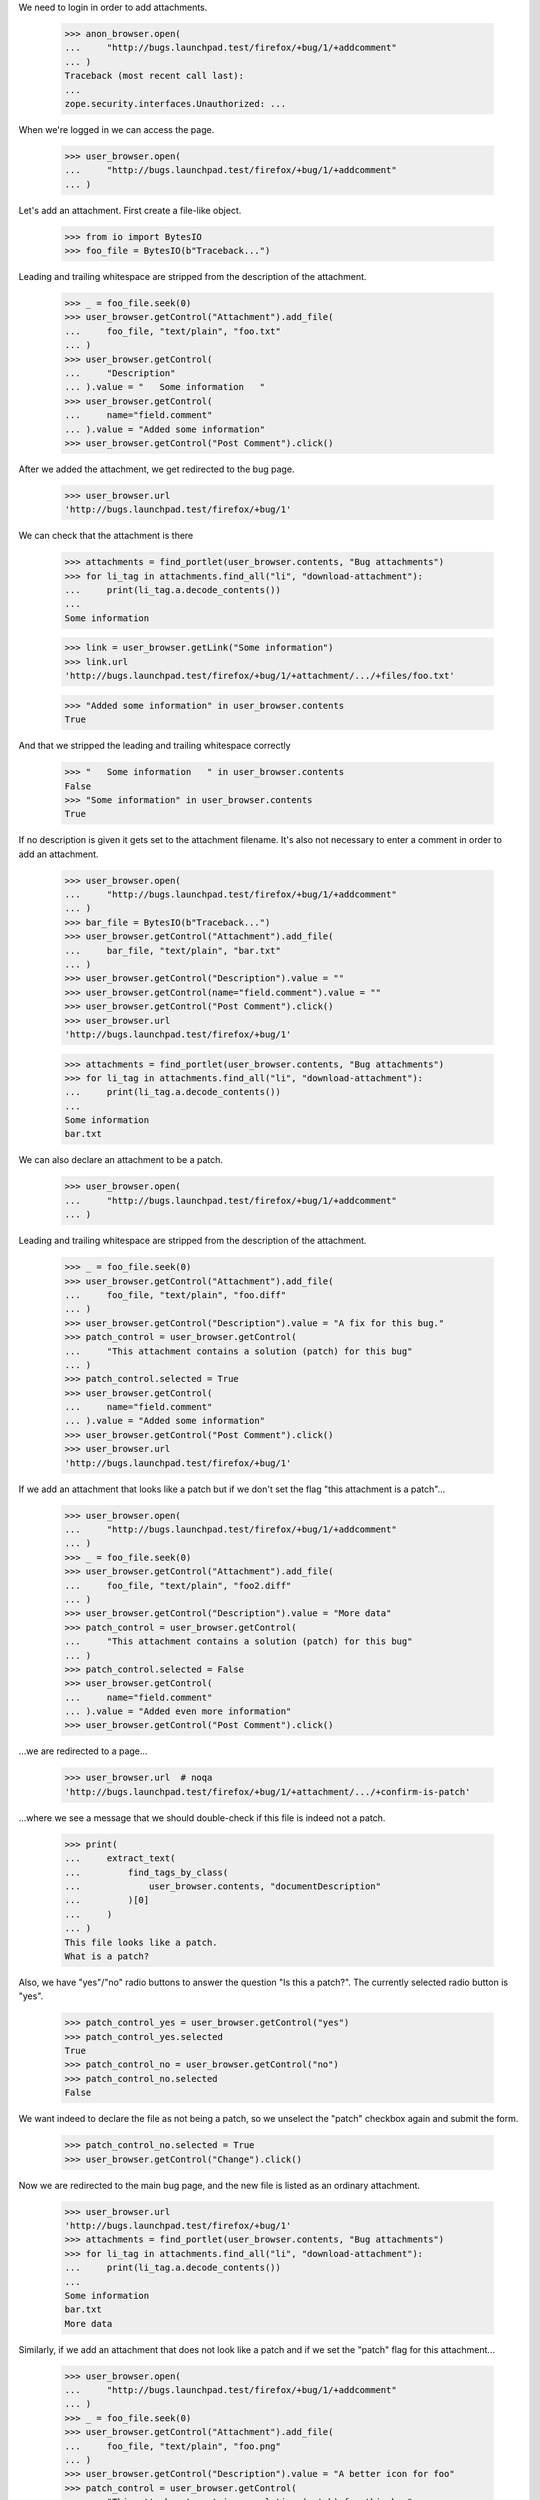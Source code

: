 We need to login in order to add attachments.

    >>> anon_browser.open(
    ...     "http://bugs.launchpad.test/firefox/+bug/1/+addcomment"
    ... )
    Traceback (most recent call last):
    ...
    zope.security.interfaces.Unauthorized: ...

When we're logged in we can access the page.

    >>> user_browser.open(
    ...     "http://bugs.launchpad.test/firefox/+bug/1/+addcomment"
    ... )

Let's add an attachment. First create a file-like object.

    >>> from io import BytesIO
    >>> foo_file = BytesIO(b"Traceback...")

Leading and trailing whitespace are stripped from the description of the
attachment.

    >>> _ = foo_file.seek(0)
    >>> user_browser.getControl("Attachment").add_file(
    ...     foo_file, "text/plain", "foo.txt"
    ... )
    >>> user_browser.getControl(
    ...     "Description"
    ... ).value = "   Some information   "
    >>> user_browser.getControl(
    ...     name="field.comment"
    ... ).value = "Added some information"
    >>> user_browser.getControl("Post Comment").click()

After we added the attachment, we get redirected to the bug page.

    >>> user_browser.url
    'http://bugs.launchpad.test/firefox/+bug/1'

We can check that the attachment is there

    >>> attachments = find_portlet(user_browser.contents, "Bug attachments")
    >>> for li_tag in attachments.find_all("li", "download-attachment"):
    ...     print(li_tag.a.decode_contents())
    ...
    Some information

    >>> link = user_browser.getLink("Some information")
    >>> link.url
    'http://bugs.launchpad.test/firefox/+bug/1/+attachment/.../+files/foo.txt'

    >>> "Added some information" in user_browser.contents
    True

And that we stripped the leading and trailing whitespace correctly

    >>> "   Some information   " in user_browser.contents
    False
    >>> "Some information" in user_browser.contents
    True

If no description is given it gets set to the attachment filename. It's
also not necessary to enter a comment in order to add an attachment.

    >>> user_browser.open(
    ...     "http://bugs.launchpad.test/firefox/+bug/1/+addcomment"
    ... )
    >>> bar_file = BytesIO(b"Traceback...")
    >>> user_browser.getControl("Attachment").add_file(
    ...     bar_file, "text/plain", "bar.txt"
    ... )
    >>> user_browser.getControl("Description").value = ""
    >>> user_browser.getControl(name="field.comment").value = ""
    >>> user_browser.getControl("Post Comment").click()
    >>> user_browser.url
    'http://bugs.launchpad.test/firefox/+bug/1'

    >>> attachments = find_portlet(user_browser.contents, "Bug attachments")
    >>> for li_tag in attachments.find_all("li", "download-attachment"):
    ...     print(li_tag.a.decode_contents())
    ...
    Some information
    bar.txt

We can also declare an attachment to be a patch.

    >>> user_browser.open(
    ...     "http://bugs.launchpad.test/firefox/+bug/1/+addcomment"
    ... )

Leading and trailing whitespace are stripped from the description of the
attachment.

    >>> _ = foo_file.seek(0)
    >>> user_browser.getControl("Attachment").add_file(
    ...     foo_file, "text/plain", "foo.diff"
    ... )
    >>> user_browser.getControl("Description").value = "A fix for this bug."
    >>> patch_control = user_browser.getControl(
    ...     "This attachment contains a solution (patch) for this bug"
    ... )
    >>> patch_control.selected = True
    >>> user_browser.getControl(
    ...     name="field.comment"
    ... ).value = "Added some information"
    >>> user_browser.getControl("Post Comment").click()
    >>> user_browser.url
    'http://bugs.launchpad.test/firefox/+bug/1'

If we add an attachment that looks like a patch but if we don't set
the flag "this attachment is a patch"...

    >>> user_browser.open(
    ...     "http://bugs.launchpad.test/firefox/+bug/1/+addcomment"
    ... )
    >>> _ = foo_file.seek(0)
    >>> user_browser.getControl("Attachment").add_file(
    ...     foo_file, "text/plain", "foo2.diff"
    ... )
    >>> user_browser.getControl("Description").value = "More data"
    >>> patch_control = user_browser.getControl(
    ...     "This attachment contains a solution (patch) for this bug"
    ... )
    >>> patch_control.selected = False
    >>> user_browser.getControl(
    ...     name="field.comment"
    ... ).value = "Added even more information"
    >>> user_browser.getControl("Post Comment").click()

...we are redirected to a page...

    >>> user_browser.url  # noqa
    'http://bugs.launchpad.test/firefox/+bug/1/+attachment/.../+confirm-is-patch'

...where we see a message that we should double-check if this file
is indeed not a patch.

    >>> print(
    ...     extract_text(
    ...         find_tags_by_class(
    ...             user_browser.contents, "documentDescription"
    ...         )[0]
    ...     )
    ... )
    This file looks like a patch.
    What is a patch?

Also, we have "yes"/"no" radio buttons to answer the question "Is this a
patch?". The currently selected radio button is "yes".

    >>> patch_control_yes = user_browser.getControl("yes")
    >>> patch_control_yes.selected
    True
    >>> patch_control_no = user_browser.getControl("no")
    >>> patch_control_no.selected
    False

We want indeed to declare the file as not being a patch, so we unselect
the "patch" checkbox again and submit the form.

    >>> patch_control_no.selected = True
    >>> user_browser.getControl("Change").click()

Now we are redirected to the main bug page, and the new file is
listed as an ordinary attachment.

    >>> user_browser.url
    'http://bugs.launchpad.test/firefox/+bug/1'
    >>> attachments = find_portlet(user_browser.contents, "Bug attachments")
    >>> for li_tag in attachments.find_all("li", "download-attachment"):
    ...     print(li_tag.a.decode_contents())
    ...
    Some information
    bar.txt
    More data

Similarly, if we add an attachment that does not look like a patch and
if we set the "patch" flag for this attachment...

    >>> user_browser.open(
    ...     "http://bugs.launchpad.test/firefox/+bug/1/+addcomment"
    ... )
    >>> _ = foo_file.seek(0)
    >>> user_browser.getControl("Attachment").add_file(
    ...     foo_file, "text/plain", "foo.png"
    ... )
    >>> user_browser.getControl("Description").value = "A better icon for foo"
    >>> patch_control = user_browser.getControl(
    ...     "This attachment contains a solution (patch) for this bug"
    ... )
    >>> patch_control.selected = True
    >>> user_browser.getControl("Post Comment").click()

...we are redirected to the page where we must confirm that this attachment
is indeed a patch.

    >>> user_browser.url  # noqa
    'http://bugs.launchpad.test/firefox/+bug/1/+attachment/.../+confirm-is-patch'

...where we see a message asking us if we really ant to declare this file
as a patch.

    >>> print(
    ...     extract_text(
    ...         find_tags_by_class(
    ...             user_browser.contents, "documentDescription"
    ...         )[0]
    ...     )
    ... )
    This file does not look like a patch.
    What is a patch?

Also, the "patch" flag is not yet set.

    >>> patch_control_yes = user_browser.getControl("yes")
    >>> patch_control_yes.selected
    False
    >>> patch_control_no = user_browser.getControl("no")
    >>> patch_control_no.selected
    True

Let's pretend that the file contains an improved icon, so we set
the "patch" flag again and save the changes.

    >>> patch_control_yes.selected = True
    >>> user_browser.getControl("Change").click()

Now we are redirected to the main bug page...

    >>> user_browser.url
    'http://bugs.launchpad.test/firefox/+bug/1'

...and the new attachment is listed as a patch.

    >>> patches = find_portlet(user_browser.contents, "Patches")
    >>> for li_tag in patches.find_all("li", "download-attachment"):
    ...     print(li_tag.a.decode_contents())
    ...
    A fix for this bug.
    A better icon for foo

We expect Launchpad to believe us (that is, not ask for confirmation)
when we tell it that plain text files whose names end in ".diff",
".debdiff", or ".patch" are patch attachments:

    >>> user_browser.open(
    ...     "http://bugs.launchpad.test/firefox/+bug/1/+addcomment"
    ... )
    >>> _ = foo_file.seek(0)
    >>> user_browser.getControl("Attachment").add_file(
    ...     foo_file, "text/plain", "foo3.diff"
    ... )
    >>> user_browser.getControl("Description").value = "the foo3 patch"
    >>> patch_control = user_browser.getControl(
    ...     "This attachment contains a solution (patch) for this bug"
    ... )
    >>> patch_control.selected = True
    >>> user_browser.getControl(
    ...     name="field.comment"
    ... ).value = "Add foo3.diff as a patch."
    >>> user_browser.getControl("Post Comment").click()
    >>> user_browser.url
    'http://bugs.launchpad.test/firefox/+bug/1'

    >>> user_browser.open(
    ...     "http://bugs.launchpad.test/firefox/+bug/1/+addcomment"
    ... )
    >>> _ = foo_file.seek(0)
    >>> user_browser.getControl("Attachment").add_file(
    ...     foo_file, "text/plain", "foo4.debdiff"
    ... )
    >>> user_browser.getControl("Description").value = "the foo4 patch"
    >>> patch_control = user_browser.getControl(
    ...     "This attachment contains a solution (patch) for this bug"
    ... )
    >>> patch_control.selected = True
    >>> user_browser.getControl(
    ...     name="field.comment"
    ... ).value = "Add foo4.debdiff as a patch."
    >>> user_browser.getControl("Post Comment").click()
    >>> user_browser.url
    'http://bugs.launchpad.test/firefox/+bug/1'

    >>> user_browser.open(
    ...     "http://bugs.launchpad.test/firefox/+bug/1/+addcomment"
    ... )
    >>> _ = foo_file.seek(0)
    >>> user_browser.getControl("Attachment").add_file(
    ...     foo_file, "text/plain", "foo5.patch"
    ... )
    >>> user_browser.getControl("Description").value = "the foo5 patch"
    >>> patch_control = user_browser.getControl(
    ...     "This attachment contains a solution (patch) for this bug"
    ... )
    >>> patch_control.selected = True
    >>> user_browser.getControl(
    ...     name="field.comment"
    ... ).value = "Add foo5.patch as a patch."
    >>> user_browser.getControl("Post Comment").click()
    >>> user_browser.url
    'http://bugs.launchpad.test/firefox/+bug/1'

We can also edit the attachment details, let's navigate to that page.

    >>> import re
    >>> user_browser.open("http://bugs.launchpad.test/firefox/+bug/1")
    >>> user_browser.getLink(url=re.compile(r".*/\+attachment/\d+$")).click()
    >>> user_browser.url
    'http://bugs.launchpad.test/firefox/+bug/1/+attachment/...'

    >>> "Edit attachment" in user_browser.contents
    True

There's also an option to cancel, which takes you back to the bug
page, maintaining the firefox context.

    >>> user_browser.getLink("Cancel")
    <Link text='Cancel' url='http://bugs.launchpad.test/firefox/+bug/1'>

After editing the attachment details (we leave some leading and trailing
whitespace to test that's correctly stripped)...

    >>> user_browser.getControl("Title").value = "   Another title  "
    >>> user_browser.getControl("Content Type").value = "text/html"
    >>> user_browser.getControl("Change").click()

...we're redirected to the bug page

    >>> user_browser.url
    'http://bugs.launchpad.test/firefox/+bug/1'

    >>> "Another title" in user_browser.contents
    True

We can edit the attachment to be a patch.

    >>> user_browser.getLink(url=re.compile(r".*/\+attachment/\d+$")).click()
    >>> patch_control = user_browser.getControl(
    ...     "This attachment contains a solution (patch) for this bug"
    ... )
    >>> patch_control.selected = True
    >>> user_browser.getControl("Change").click()

The server now checks if the attachment looks like a patch. In this case,
is doesn't, and we get the edit page again, with a message asking us if
the attachment should indeed be labeled as a patch

    >>> user_browser.url  # noqa
    'http://bugs.launchpad.test/firefox/+bug/1/+attachment/.../+confirm-is-patch'

    >>> print(
    ...     extract_text(
    ...         find_tags_by_class(
    ...             user_browser.contents, "documentDescription"
    ...         )[0]
    ...     )
    ... )
    This file does not look like a patch.
    What is a patch?

We are sure that this file is indeed a patch, so let's activate the
currently inactive "yes" radion button of the question "Is this a patch?"
again and submit the form.

    >>> patch_control_yes = user_browser.getControl("yes")
    >>> patch_control_yes.selected
    False
    >>> patch_control_no = user_browser.getControl("no")
    >>> patch_control_no.selected
    True
    >>> patch_control_yes.selected = True
    >>> user_browser.getControl("Change").click()

Now we are redirected to the main bug page...

    >>> user_browser.url
    'http://bugs.launchpad.test/firefox/+bug/1'

...the attachment that became a patch is now shown in the portlet
"Patches"...

    >>> patches = find_portlet(user_browser.contents, "Patches")
    >>> for li_tag in patches.find_all("li", "download-attachment"):
    ...     print(li_tag.a.decode_contents())
    ...
    Another title
    A fix for this bug.
    A better icon for foo
    the foo3 patch
    the foo4 patch
    the foo5 patch

...while it is gone from the portlet "Bug attachments".

    >>> attachments = find_portlet(user_browser.contents, "Bug attachments")
    >>> for li_tag in attachments.find_all("li", "download-attachment"):
    ...     print(li_tag.a.decode_contents())
    ...
    bar.txt
    More data

Clicking the link "Add patch" in the patches portlet opens the form
to add bug comments with the checkbox "This attachment is a patch"
enabled.

    >>> user_browser.open("http://bugs.launchpad.test/firefox/+bug/1")
    >>> user_browser.getLink("Add patch").click()
    >>> patch_checkbox = user_browser.getControl(
    ...     "This attachment contains a solution (patch) for this bug"
    ... )
    >>> patch_checkbox.selected
    True

Let's add a normal text file...

    >>> user_browser.open(
    ...     "http://bugs.launchpad.test/firefox/+bug/1/+addcomment"
    ... )

    >>> user_browser.getControl("Attachment").add_file(
    ...     BytesIO(b"Traceback..."), "text/plain", "foo.txt"
    ... )
    >>> user_browser.getControl("Description").value = "Some information."
    >>> user_browser.getControl(
    ...     name="field.comment"
    ... ).value = "Added some information."
    >>> user_browser.getControl("Post Comment").click()

And a patch...

    >>> user_browser.open(
    ...     "http://bugs.launchpad.test/debian/+source/mozilla-firefox"
    ...     "/+bug/2/+addcomment"
    ... )

    >>> user_browser.getControl("Attachment").add_file(
    ...     BytesIO(b"Patch..."), "text/plain", "foo.patch"
    ... )
    >>> user_browser.getControl("patch").selected = True
    >>> user_browser.getControl("Description").value = "A patch."
    >>> user_browser.getControl(
    ...     name="field.comment"
    ... ).value = "This patch fixes the bug."
    >>> user_browser.getControl("Post Comment").click()

And another patch...

    >>> user_browser.open(
    ...     "http://bugs.launchpad.test/firefox/+bug/4/+addcomment"
    ... )

    >>> user_browser.getControl("Attachment").add_file(
    ...     BytesIO(b"Patch..."), "text/plain", "foo.patch"
    ... )
    >>> user_browser.getControl("patch").selected = True
    >>> user_browser.getControl("Description").value = "A patch."
    >>> user_browser.getControl(
    ...     name="field.comment"
    ... ).value = "This patch fixes the bug."
    >>> user_browser.getControl("Post Comment").click()

And now we'll search for patches for firefox bugs.

    >>> user_browser.open(
    ...     "http://bugs.launchpad.test/firefox/+bugs?advanced=1"
    ... )
    >>> user_browser.getControl(
    ...     "Show only bugs with patches available"
    ... ).selected = True
    >>> user_browser.getControl("Search", index=1).click()

    >>> print(user_browser.contents)
    <!DOCTYPE...
    ...1...
    ...of
    ...2 results...
    ...4...
